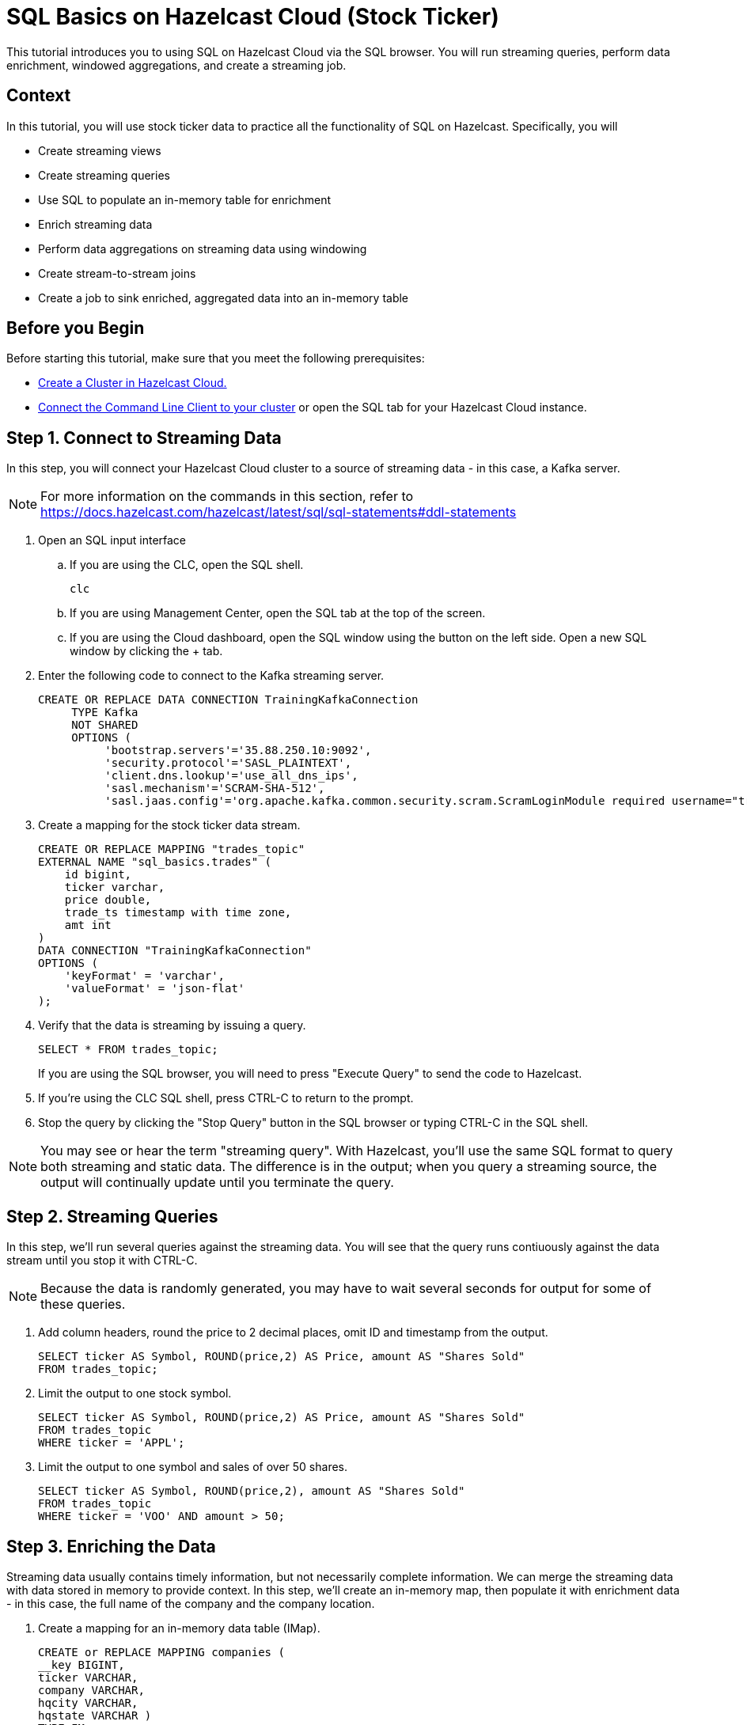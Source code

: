 ////
Make sure to rename this file to the name of your repository and add the filename to the README. This filename must not conflict with any existing tutorials.
////

// Describe the title of your article by replacing 'Tutorial template' with the page name you want to publish.
= SQL Basics on Hazelcast Cloud (Stock Ticker)
// Add required variables
:page-layout: tutorial
:page-product: cloud 
:page-categories: Stream Processing, Get Started, SQL 
:page-lang: sql 
:page-enterprise: 
:page-est-time: 15 mins 
:page-aliases: sql-on-viridian.adoc
:description:  Use SQL to perform streaming queries, data enrichment, windowed aggregations, stream-to-stream joins, and create jobs.

This tutorial introduces you to using SQL on Hazelcast Cloud via the SQL browser. You will run streaming queries, perform data enrichment, windowed aggregations, and create a streaming job.

// Give some context about the use case for this tutorial. What will the reader learn?
== Context
In this tutorial, you will use stock ticker data to practice all the functionality of SQL on Hazelcast. Specifically, you will

* Create streaming views
* Create streaming queries
* Use SQL to populate an in-memory table for enrichment
* Enrich streaming data
* Perform data aggregations on streaming data using windowing
* Create stream-to-stream joins
* Create a job to sink enriched, aggregated data into an in-memory table

// Optional: What does the reader need before starting this tutorial? Think about tools or knowledge. Delete this section if your readers can dive straight into the lesson without requiring any prerequisite knowledge.
== Before you Begin

Before starting this tutorial, make sure that you meet the following prerequisites:

* https://docs.hazelcast.com/cloud/get-started[Create a Cluster in Hazelcast Cloud.,window=_blank]
* https://docs.hazelcast.com/clc/5.3/get-started[Connect the Command Line Client to your cluster,window=_blank] or open the SQL tab for your Hazelcast Cloud instance.

== Step 1. Connect to Streaming Data

////
Introduce what your audience will learn in each step, then continue to write the steps in the tutorial.
You can choose one of these approaches to write your tutorial part:

* In a narrative style if your parts are short or you are using screenshots to do most of the talking.   
* In a "Goal > Steps > Outcome" structure to build a predictable flow in all your tutorial parts.

Whatever option you choose when designing your tutorial should be carried through in subsequent parts.
////
In this step, you will connect your Hazelcast Cloud cluster to a source of streaming data - in this case, a Kafka server.

[NOTE]
====
For more information on the commands in this section, refer to https://docs.hazelcast.com/hazelcast/latest/sql/sql-statements#ddl-statements
====

. Open an SQL input interface
.. If you are using the CLC, open the SQL shell.
+
```bash
clc
```

.. If you are using Management Center, open the SQL tab at the top of the screen.

.. If you are using the Cloud dashboard, open the SQL window using the button on the left side. Open a new SQL window by clicking the + tab.

. Enter the following code to connect to the Kafka streaming server. 
+
```sql
CREATE OR REPLACE DATA CONNECTION TrainingKafkaConnection 
     TYPE Kafka 
     NOT SHARED 
     OPTIONS (
          'bootstrap.servers'='35.88.250.10:9092',
          'security.protocol'='SASL_PLAINTEXT',
          'client.dns.lookup'='use_all_dns_ips',
          'sasl.mechanism'='SCRAM-SHA-512',
          'sasl.jaas.config'='org.apache.kafka.common.security.scram.ScramLoginModule required username="training_ro" password="h@zelcast!";', 'session.timeout.ms'='45000');
```
. Create a mapping for the stock ticker data stream.
+
```sql
CREATE OR REPLACE MAPPING "trades_topic"
EXTERNAL NAME "sql_basics.trades" (
    id bigint,
    ticker varchar,
    price double,
    trade_ts timestamp with time zone,
    amt int
)
DATA CONNECTION "TrainingKafkaConnection"
OPTIONS (
    'keyFormat' = 'varchar',
    'valueFormat' = 'json-flat'
);
```
. Verify that the data is streaming by issuing a query.
+
```sql
SELECT * FROM trades_topic;
``` 
If you are using the SQL browser, you will need to press "Execute Query" to send the code to Hazelcast.

. If you're using the CLC SQL shell, press CTRL-C to return to the prompt. 

. Stop the query by clicking the "Stop Query" button in the SQL browser or typing CTRL-C in the SQL shell.

[NOTE]
====
You may see or hear the term "streaming query". With Hazelcast, you'll use the same SQL format to query both streaming and static data. The difference is in the output; when you query a streaming source, the output will continually update until you terminate the query. 
====

== Step 2. Streaming Queries

In this step, we'll run several queries against the streaming data. You will see that the query runs contiuously against the data stream until you stop it with CTRL-C. 

[NOTE]
====
Because the data is randomly generated, you may have to wait several seconds for output for some of these queries.
====

. Add column headers, round the price to 2 decimal places, omit ID and timestamp from the output. 

+
```sql
SELECT ticker AS Symbol, ROUND(price,2) AS Price, amount AS "Shares Sold"
FROM trades_topic;
```
. Limit the output to one stock symbol. 
+
```sql
SELECT ticker AS Symbol, ROUND(price,2) AS Price, amount AS "Shares Sold"
FROM trades_topic
WHERE ticker = 'APPL';
```
. Limit the output to one symbol and sales of over 50 shares. 
+
```sql
SELECT ticker AS Symbol, ROUND(price,2), amount AS "Shares Sold"
FROM trades_topic
WHERE ticker = 'VOO' AND amount > 50; 
```

== Step 3. Enriching the Data
Streaming data usually contains timely information, but not necessarily complete information. We can merge the streaming data with data stored in memory to provide context. In this step, we'll create an in-memory map, then populate it with enrichment data - in this case, the full name of the company and the company location.

. Create a mapping for an in-memory data table (IMap).
+
```sql
CREATE or REPLACE MAPPING companies (
__key BIGINT,
ticker VARCHAR,
company VARCHAR,
hqcity VARCHAR,
hqstate VARCHAR )
TYPE IMap
OPTIONS (
'keyFormat'='bigint',
'valueFormat'='json-flat');
```

. Add company info to the table.
+
```sql
INSERT INTO companies VALUES
(1, 'APPL', 'Apple','Cupertino','CA'),
(2, 'GOOG', 'Alphabet (Google)', 'Mountain View', 'CA'),
(3, 'META', 'Meta (Facebook)','Menlo Park', 'CA'),
(4, 'NFLX', 'Netflix','Los Gatos', 'CA'),
(5, 'AMZN', 'Amazon', 'Seattle', 'WA'),
(6, 'INTC', 'Intel', 'Santa Clara', 'CA'),
(7, 'CSCO', 'Cisco', 'San Jose', 'CA'),
(8, 'BABA', 'Alibaba', 'Hangzhou', 'Zhejiang'),
(9, 'VOO', 'Vanguard S&P 500','n/a','n/a');
```
. Verify that the data is in the IMap.
+
```sql
SELECT * FROM companies;
```

. Use a JOIN to combine the static company information with the streaming data.
+
```sql
SELECT 
    trades.ticker AS Symbol, 
    companies.company as Company,
     ROUND(trades.price,2) AS Price, 
     trades.amt AS "Shares Sold"
FROM trades_topic AS trades
JOIN companies
ON companies.ticker = trades.ticker;

```

== Step 4. Watermarking and Windowing

Data aggregation is a common ETL function, but how do you do it on streaming data? The answer is to perform it over specific windows of time. The aggregations and computations are performed on all data included within each window. The output is then updated for each window. 

[NOTE]
====
For a detailed description of watermarking and window types, refer to the https://docs.hazelcast.com/hazelcast/5.2/sql/querying-streams#windowing[SQL Stream Processing] topic in the Hazelcast documentation. 
====

. In order to ensure that data is included in the correct window, you have to first create a new view that orders the data based on one of the data fields (the watermark). In this tutorial, we'll use timestamp as the watermark. 
+
```sql
CREATE OR REPLACE VIEW trades_ordered AS
SELECT *
  FROM TABLE(IMPOSE_ORDER(
  TABLE trades_topic,
  DESCRIPTOR(trade_ts),
  INTERVAL '0.5' SECONDS));
```

. For our first aggregation, we'll display the minimum and maximum price for each stock over a 5 second window. (Output will not appear until 5 seconds have elapsed.)
+
```sql
SELECT 
     window_start,
     window_end, 
     ticker, 
     ROUND(MAX(price),2) AS high, 
     ROUND(MIN(price),2) AS low
FROM TABLE(TUMBLE(
     TABLE trades_ordered,
     DESCRIPTOR(trade_ts),
     INTERVAL '5' SECONDS
))
GROUP BY 1,2,3
;
```
This query will display the average price over a 5 second window, updating the result every second.
+
```sql
SELECT 
     window_start, 
     window_end, 
     ticker, 
     ROUND(AVG(price),2) as average
FROM TABLE(HOP(
  TABLE trades_ordered,
  DESCRIPTOR(trade_ts),
  INTERVAL '5' SECONDS, INTERVAL '1' SECOND
))
GROUP BY 1,2,3;
```


== Step 5: Stream to Stream Joins

You can join two or more related streams of data and store the results. In this example, we're going to create two different joined queries:

* Combine the high/low query above with the current trade data to display high, low, and current pricing.

* Combine the average query above with the current trade data, along with a "flag" field that indicates whether the current price is higher or lower than the calculated average.

. Create a view for the high and low price output. This creates a new data stream.
+
```sql
CREATE OR REPLACE VIEW high_low AS
     SELECT 
          window_start,
          window_end, 
          ticker, 
          ROUND(MAX(price),2) AS high, 
          ROUND(MIN(price),2) AS low
     FROM TABLE(TUMBLE(
          TABLE trades_ordered,
          DESCRIPTOR(trade_ts),
          INTERVAL '5' SECONDS
     ))
     GROUP BY 1,2,3;
```
. Join the ```trades_ordered``` stream and the ```high_low``` stream to display ticker symbol, high, low, and current price.
+
```sql
SELECT 
     tro.ticker AS Symbol,
     tro.price AS Price,
     hl.high AS High,
     hl.low AS Low
FROM trades_ordered AS tro
JOIN high_low AS hl
ON tro.ticker = hl.ticker 
AND hl.window_end BETWEEN tro.trade_ts AND tro.trade_ts + INTERVAL '0.1' SECONDS; 
```
. Create a view for the average price display above. This creates another new data stream.
+
```sql
CREATE OR REPLACE VIEW priceavg AS
     SELECT 
          window_start, 
          window_end, 
          ticker, 
          ROUND(AVG(price),2) as average
     FROM TABLE(HOP(
          TABLE trades_ordered,
          DESCRIPTOR(trade_ts),
          INTERVAL '5' SECONDS, INTERVAL '1' SECOND
     ))
     GROUP BY 1,2,3;
```
. Join the ```trades_ordered``` stream and the ```priceavg``` stream, calculating the percent difference between the average price and the current price. 
+
```sql
SELECT 
     tro.ticker AS Symbol, 
     ROUND(tro.price,2) AS Price,
     pr.average AS Average,
     ROUND(((tro.price/pr.average)-1)*100,2) AS Percent_Change
FROM trades_ordered AS tro
JOIN priceavg AS pr
ON tro.ticker = pr.ticker
AND pr.window_end BETWEEN tro.trade_ts AND tro.trade_ts + INTERVAL '0.1' SECOND; 
```

. Add a column that displays whether the stock value is up or down from the previous average.
+
```sql
SELECT 
     tro.ticker AS Symbol, 
     tro.price AS Price,
     pr.average AS Average,
     ROUND(((tro.price/pr.average)-1)*100,2) AS Percent_Change,
     CASE
          WHEN (ROUND(((tro.price/pr.average)-1)*100,2) > 1) THEN 'Up'
          ELSE 'Down'
     END AS Up_Down
FROM trades_ordered AS tro
JOIN priceavg AS pr
ON tro.ticker = pr.ticker
AND pr.window_end BETWEEN tro.trade_ts AND tro.trade_ts + INTERVAL '0.1' SECOND; 
```

== Step 6: Create an SQL Job

So far everything we've done is displaying output to our console screen. To direct output to a different destination, you'll need to create a job. Jobs run in the background, independent of any client connection, until you stop them. 

Our job will populate a table in memory. To keep memory use at a minimum, the output table will use the stock symbol as the key field, so that only the latest trade information is stored.  

. Create a view that enriches `trades_ordered` view from Step 4 with the data in the `companies` IMap from Step 3.
+
``` sql
CREATE OR REPLACE VIEW tro_enriched AS 
     SELECT 
          tro.ticker AS ticker, 
          companies.company as company,
          ROUND(tro.price,2) AS price, 
          tro.amount AS shares,
          tro.trade_ts
     FROM trades_ordered AS tro
     JOIN companies
     ON companies.ticker = tro.ticker;
```
. Create a view that combines `tro_enriched` and the 'high_low' stream from Step 5.
+
```sql
CREATE OR REPLACE VIEW high_low_enriched AS
     SELECT
          troe.ticker AS ticker,
          troe.company AS company,
          troe.price AS price,
          troe.shares AS shares,
          hl.high AS high,
          hl.low AS low,
          troe.trade_ts
     FROM tro_enriched AS troe
     JOIN high_low AS hl
     ON troe.ticker = hl.ticker 
     AND hl.window_end BETWEEN troe.trade_ts AND troe.trade_ts + INTERVAL '0.1' SECOND; 
```

. Verify the output from the `high_low_enriched` view.
+
```sql
SELECT * FROM high_low_enriched;
```
+
```sql
SELECT * FROM high_low_enriched
     WHERE ticker = "APPL";
```
. Create an IMap to serve as a sink for the data generated by `high_low_enriched`.
+
```sql
CREATE OR REPLACE MAPPING current_trade (
   __key VARCHAR,
   company VARCHAR,
   price DECIMAL,
   shares DECIMAL,
   high DECIMAL,
   low DECIMAL,
   trade_ts TIMESTAMP
 ) TYPE IMap
OPTIONS (
   'keyFormat' = 'varchar',
   'valueFormat' = 'json-flat'
);
```
. Create a job that sinks the `high_low_enriched` data into the `current_trade` IMap. Use the ticker symbol as the key for the `current_trade` IMap. 
+
[NOTE]
====
Using the ticker as the key in the sink limits the map to storing only the latest trade data for each stock symbol. 
====

+
```sql
CREATE JOB current_trades
AS SINK INTO current_trade
SELECT
     troe.ticker AS __key,
     troe.company AS company,
     troe.price AS price,
     troe.shares AS shares,
     hl.high AS high,
     hl.low AS low,
     troe.trade_ts
FROM tro_enriched AS troe
JOIN high_low AS hl
ON troe.ticker = hl.ticker 
AND hl.window_end BETWEEN troe.trade_ts AND troe.trade_ts + INTERVAL '0.1' SECOND; 

```
. Verify that entries are being added to the `current_trade` map. Run this query multiple times to verify that the data is changing. 
+
```sql
SELECT * FROM current_trade;
```



== Summary

////
Summarise what knowledge the reader has gained by completing the tutorial, including a summary of each step's goals (this is a good way to validate whether your tutorial has covered all you need it to.)
////
In this tutorial, you learned the following:

* Create streaming views
* Create streaming queries
* Use SQL to populate an in-memory table for enrichment
* Enrich streaming data
* Perform data aggregations on streaming data using windowing
* Create stream-to-stream joins
* Create a job to sink enriched, aggregated data into an in-memory table

== See Also

// Optionally, add some links to resources, such as other related guides.
https://docs.hazelcast.com/hazelcast/latest/sql/querying-streams[Stream Processing in SQL] (Documentation)

https://docs.hazelcast.com/hazelcast/latest/sql/sql-statements[SQL Statements] (Documentation)

https://docs.hazelcast.com/tutorials/join-two-streams[Stream-to-Stream Joins] (Tutorial)


